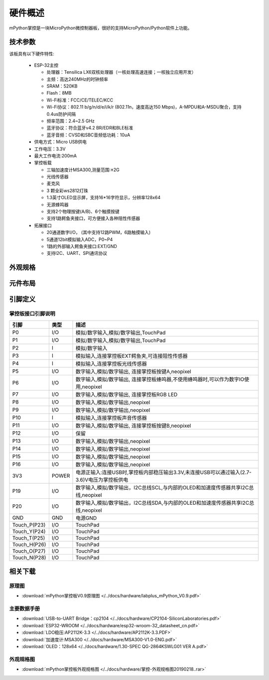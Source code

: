 硬件概述
====================

mPython掌控是一块MicroPython微控制器板，很好的支持MicroPython/Python软件上功能。

.. image:: /images/掌控-立2.png

技术参数
-----------

该板具有以下硬件特性:

  - ESP-32主控

    - 处理器：Tensilica LX6双核处理器（一核处理高速连接；一核独立应用开发）
    - 主频：高达240MHz的时钟频率
    -	SRAM：520KB
    - Flash：8MB
    - Wi-Fi标准：FCC/CE/TELEC/KCC
    - Wi-Fi协议：802.11 b/g/n/d/e/i/k/r (802.11n，速度高达150 Mbps)，A-MPDU和A-MSDU聚合，支持0.4us防护间隔
    - 频率范围：2.4~2.5 GHz
    - 蓝牙协议：符合蓝牙v4.2 BR/EDR和BLE标准
    - 蓝牙音频：CVSD和SBC音频低功耗：10uA

  - 供电方式：Micro USB供电
  - 工作电压：3.3V
  - 最大工作电流:200mA
  - 掌控板载

    - 三轴加速度计MSA300,测量范围:±2G
    - 光线传感器
    - 麦克风
    - 3 颗全彩ws2812灯珠
    - 1.3英寸OLED显示屏，支持16*16字符显示，分辨率128x64
    - 无源蜂鸣器
    - 支持2个物理按键(A/B)、6个触摸按键
    - 支持1路鳄鱼夹接口，可方便接入各种阻性传感器

  - 拓展接口

    - 20通道数字I/O， (其中支持12路PWM，6路触摸输入)
    - 5通道12bit模拟输入ADC，P0~P4  
    - 1路的外部输入鳄鱼夹接口:EXT/GND
    - 支持I2C、UART、SPI通讯协议


外观规格
--------------

.. image:: /images/掌控-规格图-20190218.png
  :width: 800px

元件布局
--------------

.. image:: /images/布局-正面.png
  :width: 800px
.. image:: /images/布局-背面.png
  :width: 800px

.. _mpython_pinout:

引脚定义
--------------

.. image:: /images/掌控板引脚定义-正面.png
  :width: 800px

.. image:: /images/掌控板引脚定义-背面.png
  :width: 800px

.. image:: /images/掌控板-pinout_wroom.png
  :width: 800px

.. _mPythonPindesc:

掌控板接口引脚说明
++++++++++++++++



=============== ======  ====================================  
 引脚            类型     描述
=============== ======  ====================================
 P0              I/O     模拟/数字输入,模拟/数字输出,TouchPad
 P1              I/O     模拟/数字输入,模拟/数字输出,TouchPad 
 P2               I      模拟/数字输入
 P3               I      模拟输入,连接掌控板EXT鳄鱼夹,可连接阻性传感器
 P4               I      模拟输入,连接掌控板光线传感器  
 P5              I/O     数字输入,模拟/数字输出, 连接掌控板按键A,neopixel
 P6              I/O     数字输入,模拟/数字输出, 连接掌控板蜂鸣器,不使用蜂鸣器时,可以作为数字IO使用,neopixel
 P7              I/O     数字输入,模拟/数字输出, 连接掌控板RGB LED
 P8              I/O     数字输入,模拟/数字输出,neopixel
 P9              I/O     数字输入,模拟/数字输出,neopixel
 P10              I      模拟输入,连接掌控板声音传感器
 P11             I/O     数字输入,模拟/数字输出, 连接掌控板按键B,neopixel
 P12             I/O     保留
 P13             I/O     数字输入,模拟/数字输出,neopixel
 P14             I/O     数字输入,模拟/数字输出,neopixel
 P15             I/O     数字输入,模拟/数字输出,neopixel
 P16             I/O     数字输入,模拟/数字输出,neopixel
 3V3             POWER   电源正输入:连接USB时,掌控板内部稳压输出3.3V,未连接USB可以通过输入(2.7-3.6)V电压为掌控板供电
 P19             I/O     数字输入,模拟/数字输出，I2C总线SCL,与内部的OLED和加速度传感器共享I2C总线,neopixel
 P20             I/O     数字输入,模拟/数字输出，I2C总线SDA,与内部的OLED和加速度传感器共享I2C总线,neopixel
 GND             GND     电源GND
 Touch_P(P23)    I/O     TouchPad
 Touch_Y(P24)    I/O     TouchPad      
 Touch_T(P25)    I/O     TouchPad
 Touch_H(P26)    I/O     TouchPad
 Touch_O(P27)    I/O     TouchPad  
 Touch_N(P28)    I/O     TouchPad      
=============== ======  ==================================== 


相关下载
--------------

原理图
++++++

* :download:`mPython掌控板V0.9原理图 </../docs/hardware/labplus_mPython_V0.9.pdf>`

主要数据手册
+++++++

* :download:`USB-to-UART Bridge：cp2104 </../docs/hardware/CP2104-SiliconLaboratories.pdf>`
* :download:`ESP32-WROOM </../docs/hardware/esp32-wroom-32_datasheet_cn.pdf>`
* :download:`LDO稳压:AP2112K-3.3 </../docs/hardware/AP2112K-3.3.PDF>`
* :download:`加速度计:MSA300 </../docs/hardware/MSA300-V1.0-ENG.pdf>`
* :download:`OLED：128x64 </../docs/hardware/1.30-SPEC QG-2864KSWLG01 VER A.pdf>`

外观规格图
+++++++

* :download:`mPython掌控板外观规格图 </../docs/hardware/掌控-外观规格图20190218..rar>`